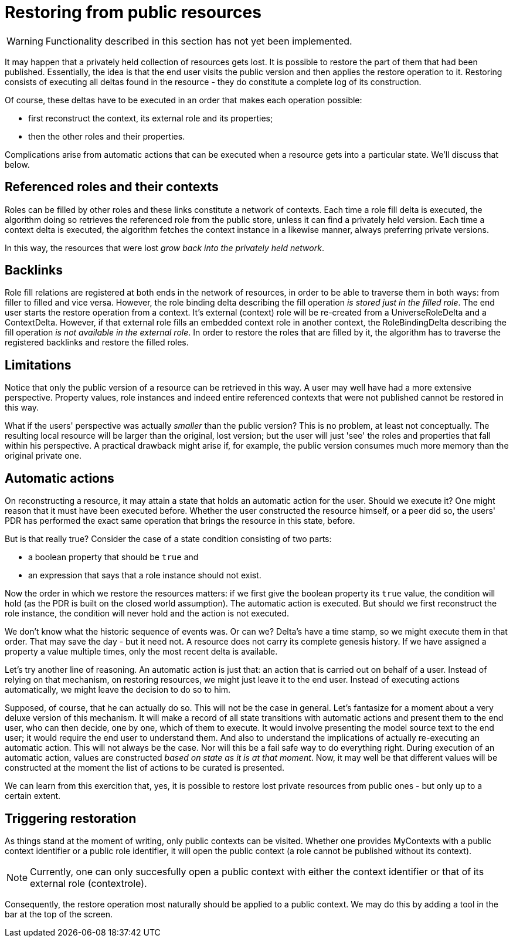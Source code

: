 [desc="Restoring the private version of a resource from public versions."]
= Restoring from public resources

WARNING: Functionality described in this section has not yet been implemented.

It may happen that a privately held collection of resources gets lost. It is possible to restore the part of them that had been published. Essentially, the idea is that the end user visits the public version and then applies the restore operation to it. Restoring consists of executing all deltas found in the resource - they do constitute a complete log of its construction.

Of course, these deltas have to be executed in an order that makes each operation possible:

  * first reconstruct the context, its external role and its properties;
  * then the other roles and their properties.

Complications arise from automatic actions that can be executed when a resource gets into a particular state. We'll discuss that below.

== Referenced roles and their contexts
Roles can be filled by other roles and these links constitute a network of contexts. Each time a role fill delta is executed, the algorithm doing so retrieves the referenced role from the public store, unless it can find a privately held version. Each time a context delta is executed, the algorithm fetches the context instance in a likewise manner, always preferring private versions.

In this way, the resources that were lost _grow back into the privately held network_. 

== Backlinks
Role fill relations are registered at both ends in the network of resources, in order to be able to traverse them in both ways: from filler to filled and vice versa. However, the role binding delta describing the fill operation _is stored just in the filled role_. The end user starts the restore operation from a context. It's external (context) role will be re-created from a UniverseRoleDelta and a ContextDelta. However, if that external role fills an embedded context role in another context, the RoleBindingDelta describing the fill operation _is not available in the external role_. In order to restore the roles that are filled by it, the algorithm has to traverse the registered backlinks and restore the filled roles.

== Limitations
Notice that only the public version of a resource can be retrieved in this way. A user may well have had a more extensive perspective. Property values, role instances and indeed entire referenced contexts that were not published cannot be restored in this way.

What if the users' perspective was actually _smaller_ than the public version? This is no problem, at least not conceptually. The resulting local resource will be larger than the original, lost version; but the user will just 'see' the roles and properties that fall within his perspective. A practical drawback might arise if, for example, the public version consumes much more memory than the original private one.

== Automatic actions
On reconstructing a resource, it may attain a state that holds an automatic action for the user. Should we execute it? One might reason that it must have been executed before. Whether the user constructed the resource himself, or a peer did so, the users' PDR has performed the exact same operation that brings the resource in this state, before.

But is that really true? Consider the case of a state condition consisting of two parts:

* a boolean property that should be `true` and
* an expression that says that a role instance should not exist.

Now the order in which we restore the resources matters: if we first give the boolean property its `true` value, the condition will hold (as the PDR is built on the closed world assumption). The automatic action is executed. But should we first reconstruct the role instance, the condition will never hold and the action is not executed.

We don't know what the historic sequence of events was. Or can we? Delta's have a time stamp, so we might execute them in that order. That may save the day - but it need not. A resource does not carry its complete genesis history. If we have assigned a property a value multiple times, only the most recent delta is available. 

Let's try another line of reasoning. An automatic action is just that: an action that is carried out on behalf of a user. Instead of relying on that mechanism, on restoring resources, we might just leave it to the end user. Instead of executing actions automatically, we might leave the decision to do so to him. 

Supposed, of course, that he can actually do so. This will not be the case in general. Let's fantasize for a moment about a very deluxe version of this mechanism. It will make a record of all state transitions with automatic actions and present them to the end user, who can then decide, one by one, which of them to execute. It would involve presenting the model source text to the end user; it would require the end user to understand them. And also to understand the implications of actually re-executing an automatic action. This will not always be the case. Nor will this be a fail safe way to do everything right. During execution of an automatic action, values are constructed _based on state as it is at that moment_. Now, it may well be that different values will be constructed at the moment the list of actions to be curated is presented. 

We can learn from this exercition that, yes, it is possible to restore lost private resources from public ones - but only up to a certain extent.

== Triggering restoration
As things stand at the moment of writing, only public contexts can be visited. Whether one provides MyContexts with a public context identifier or a public role identifier, it will open the public context (a role cannot be published without its context). 

NOTE: Currently, one can only succesfully open a public context with either the context identifier or that of its external role (contextrole).

Consequently, the restore operation most naturally should be applied to a public context. We may do this by adding a tool in the bar at the top of the screen.
